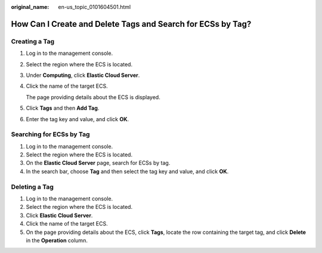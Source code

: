 :original_name: en-us_topic_0101604501.html

.. _en-us_topic_0101604501:

How Can I Create and Delete Tags and Search for ECSs by Tag?
============================================================

Creating a Tag
--------------

#. Log in to the management console.

#. Select the region where the ECS is located.

#. Under **Computing**, click **Elastic Cloud Server**.

#. Click the name of the target ECS.

   The page providing details about the ECS is displayed.

#. Click **Tags** and then **Add Tag**.

#. Enter the tag key and value, and click **OK**.

Searching for ECSs by Tag
-------------------------

#. Log in to the management console.
#. Select the region where the ECS is located.
#. On the **Elastic Cloud Server** page, search for ECSs by tag.
#. In the search bar, choose **Tag** and then select the tag key and value, and click **OK**.

Deleting a Tag
--------------

#. Log in to the management console.
#. Select the region where the ECS is located.
#. Click **Elastic Cloud Server**.
#. Click the name of the target ECS.
#. On the page providing details about the ECS, click **Tags**, locate the row containing the target tag, and click **Delete** in the **Operation** column.
